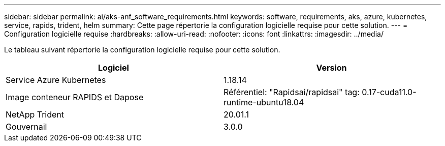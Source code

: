 ---
sidebar: sidebar 
permalink: ai/aks-anf_software_requirements.html 
keywords: software, requirements, aks, azure, kubernetes, service, rapids, trident, helm 
summary: Cette page répertorie la configuration logicielle requise pour cette solution. 
---
= Configuration logicielle requise
:hardbreaks:
:allow-uri-read: 
:nofooter: 
:icons: font
:linkattrs: 
:imagesdir: ../media/


[role="lead"]
Le tableau suivant répertorie la configuration logicielle requise pour cette solution.

|===
| Logiciel | Version 


| Service Azure Kubernetes | 1.18.14 


| Image conteneur RAPIDS et Dapose | Référentiel: "Rapidsai/rapidsai" tag: 0.17-cuda11.0-runtime-ubuntu18.04 


| NetApp Trident | 20.01.1 


| Gouvernail | 3.0.0 
|===